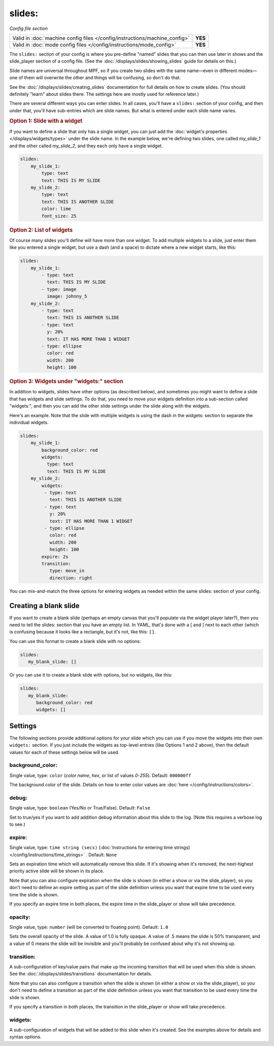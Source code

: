 slides:
=======

*Config file section*

+----------------------------------------------------------------------------+---------+
| Valid in :doc:`machine config files </config/instructions/machine_config>` | **YES** |
+----------------------------------------------------------------------------+---------+
| Valid in :doc:`mode config files </config/instructions/mode_config>`       | **YES** |
+----------------------------------------------------------------------------+---------+

The ``slides:`` section of your config is where you pre-define "named" slides
that you can then use later in shows and the slide_player section of a config
file. (See the :doc:`/displays/slides/showing_slides` guide for details on
this.)

Slide names are universal throughout MPF, so if you create two slides with the
same name—even in different modes—one of them will overwrite the other and
things will be confusing, so don't do that.

See the :doc:`/displays/slides/creating_slides` documentation for full details
on how to create slides. (You should definitely "learn" about slides there.
The settings here are mostly used for reference later.)

There are several different ways you can enter slides. In all cases, you'll
have a ``slides:`` section of your config, and then under that, you'll have
sub-entries which are slide names. But what is entered under each slide name
varies.

.. rubric:: Option 1: Slide with a widget

If you want to define a slide that only has a single widget, you can just
add the :doc:`widget's properties </displays/widgets/types>` under the slide
name. In the example below, we're defining two slides, one called
*my_slide_1* and the other called *my_slide_2*, and they each only have a
single widget.

.. code-block:: mpf-config

   slides:
       my_slide_1:
           type: text
           text: THIS IS MY SLIDE
       my_slide_2:
           type: text
           text: THIS IS ANOTHER SLIDE
           color: lime
           font_size: 25

.. rubric:: Option 2: List of widgets

Of course many slides you'll define will have more than one widget. To add
multiple widgets to a slide, just enter them like you entered a single
widget, but use a dash (and a space) to dictate where a new widget starts,
like this:

.. code-block:: mpf-config

   slides:
       my_slide_1:
           - type: text
             text: THIS IS MY SLIDE
           - type: image
             image: johnny_5
       my_slide_2:
           - type: text
             text: THIS IS ANOTHER SLIDE
           - type: text
             y: 20%
             text: IT HAS MORE THAN 1 WIDGET
           - type: ellipse
             color: red
             width: 200
             height: 100


.. rubric:: Option 3: Widgets under "widgets:" section

In addition to widgets, slides have other options (as described below), and
sometimes you might want to define a slide that has widgets and slide
settings. To do that, you need to move your widgets definition into a
sub-section called "widgets:", and then you can add the other slide settings
under the slide along with the widgets.

Here's an example. Note that the slide with multiple widgets is using the
dash in the widgets: section to separate the individual widgets.

.. code-block:: mpf-config

   slides:
       my_slide_1:
           background_color: red
           widgets:
             type: text
             text: THIS IS MY SLIDE
       my_slide_2:
           widgets:
            - type: text
              text: THIS IS ANOTHER SLIDE
            - type: text
              y: 20%
              text: IT HAS MORE THAN 1 WIDGET
            - type: ellipse
              color: red
              width: 200
              height: 100
           expire: 2s
           transition:
              type: move_in
              direction: right

You can mix-and-match the three options for entering widgets as needed within
the same slides: section of your config.

Creating a blank slide
----------------------

If you want to create a blank slide (perhaps an empty canvas that you'll
populate via the widget player later?), then you need to tell the slides:
section that you have an empty list. In YAML, that's done with a [ and ]
next to each other (which is confusing because it looks like a rectangle, but
it's not, like this: ``[]``.

You can use this format to create a blank slide with no options:

.. code-block:: mpf-config

   slides:
      my_blank_slide: []

Or you can use it to create a blank slide with options, but no widgets, like this:

.. code-block:: mpf-config

   slides:
      my_blank_slide:
         background_color: red
         widgets: []

Settings
--------

The following sections provide additional options for your slide which you
can use if you move the widgets into their own ``widgets:`` section. If you
just include the widgets as top-level entries (like Options 1 and 2 above),
then the default values for each of these settings below will be used.

background_color:
~~~~~~~~~~~~~~~~~
Single value, type: ``color`` (*color name*, *hex*, or list of values *0*-*255*). Default: ``000000ff``

The background color of the slide. Details on how to enter color values are :doc:`here </config/instructions/colors>`.

debug:
~~~~~~
Single value, type: ``boolean`` (Yes/No or True/False). Default: ``False``

Set to true/yes if you want to add addition debug information about this slide to the log. (Note this requires a verbose log to see.)

expire:
~~~~~~~
Single value, type: ``time string (secs)`` (:doc:`Instructions for entering time strings) </config/instructions/time_strings>` . Default: ``None``

Sets an expiration time which will automatically remove this slide. If it's showing when it's removed, the next-highest priority
active slide will be shown in its place.

Note that you can also configure expiration when the slide is shown (in either
a show or via the slide_player), so you don't need to define an expire setting as
part of the slide definition unless you want that expire time to be used every time the
slide is shown.

If you specify an expire time in both places, the expire time in the slide_player
or show will take precedence.

opacity:
~~~~~~~~
Single value, type: ``number`` (will be converted to floating point). Default: ``1.0``

Sets the overall opacity of the slide. A value of 1.0 is fully opaque. A value
of .5 means the slide is 50% transparent, and a value of 0 means the slide will
be invisible and you'll probably be confused about why it's not showing up.

transition:
~~~~~~~~~~~

A sub-configuration of key/value pairs that make up the incoming transition
that will be used when this slide is shown. See the :doc:`/displays/slides/transitions`
documentation for details.

Note that you can also configure a transition when the slide is shown (in either
a show or via the slide_player), so you don't need to define a transition as
part of the slide definition unless you want that transition to be used every time the
slide is shown.

If you specify a transition in both places, the transition in the slide_player
or show will take precedence.

widgets:
~~~~~~~~

A sub-configuration of widgets that will be added to this slide when it's
created. See the examples above for details and syntax options.

